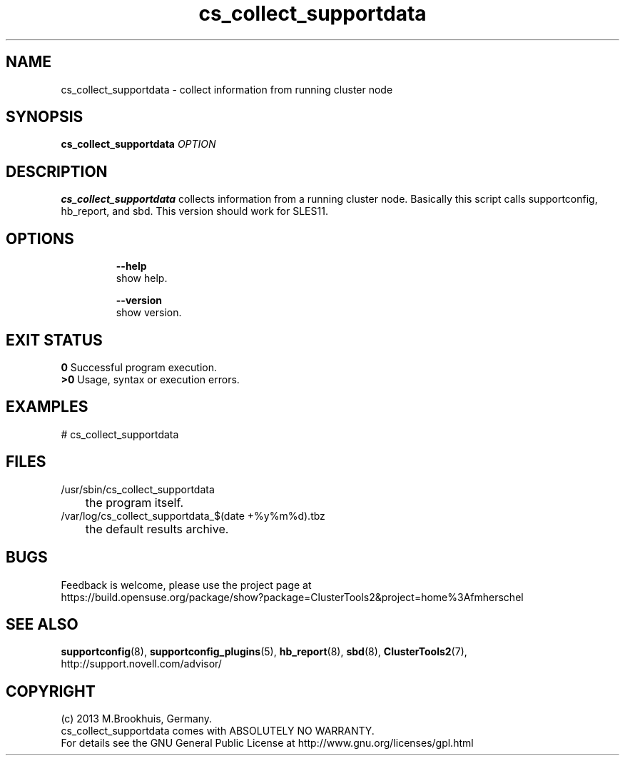 .TH cs_collect_supportdata 8 "08 May 2013" "" "ClusterTools2"
.\"
.SH NAME
cs_collect_supportdata \- collect information from running cluster node
.\"
.SH SYNOPSIS
.B cs_collect_supportdata \fIOPTION\fR
.br
.\"
.SH DESCRIPTION
\fBcs_collect_supportdata\fP collects information from a running cluster node.
Basically this script calls supportconfig, hb_report, and sbd. 
This version should work for SLES11. 
.br
.\"
.SH OPTIONS
.HP
\fB --help\fR
        show help.
.HP
\fB --version\fR
        show version.
.\"
.SH EXIT STATUS
.B 0
Successful program execution.
.br
.B >0 
Usage, syntax or execution errors.
.\"
.SH EXAMPLES
.TP
# cs_collect_supportdata
.\"
.SH FILES
.TP
/usr/sbin/cs_collect_supportdata
	the program itself.
.TP
/var/log/cs_collect_supportdata_$(date +%y%m%d).tbz
	the default results archive.
.\"
.SH BUGS
Feedback is welcome, please use the project page at
.br
https://build.opensuse.org/package/show?package=ClusterTools2&project=home%3Afmherschel
.\"
.SH SEE ALSO
\fBsupportconfig\fP(8), \fBsupportconfig_plugins\fP(5), \fBhb_report\fP(8),
\fBsbd\fP(8), \fBClusterTools2\fP(7), http://support.novell.com/advisor/
.\"
.SH COPYRIGHT
(c) 2013 M.Brookhuis, Germany.
.br
cs_collect_supportdata comes with ABSOLUTELY NO WARRANTY.
.br
For details see the GNU General Public License at
http://www.gnu.org/licenses/gpl.html
.\"
